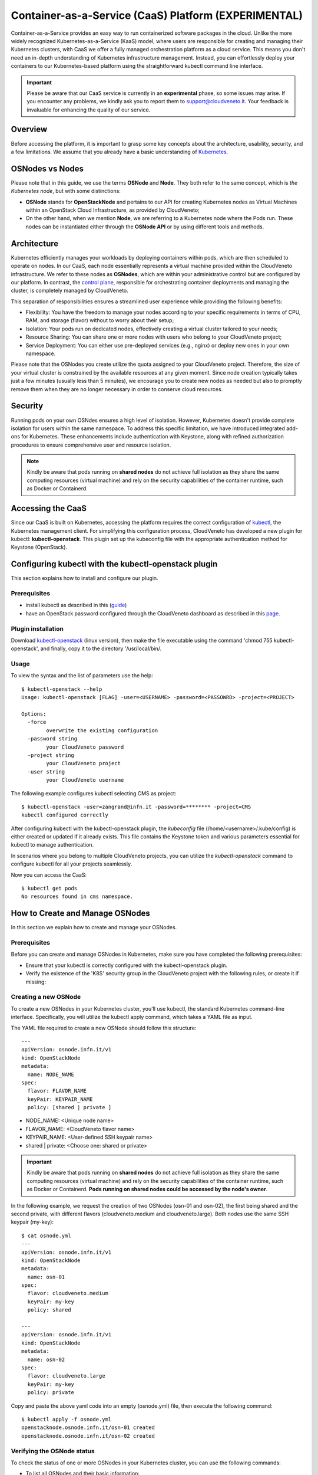 Container-as-a-Service (CaaS) Platform (**EXPERIMENTAL**)
=========================================================

Container-as-a-Service provides an easy way to run containerized software
packages in the cloud. Unlike the more widely recognized Kubernetes-as-a-Service
(KaaS) model, where users are responsible for creating and managing their
Kubernetes clusters, with CaaS we offer a fully managed orchestration platform
as a cloud service. This means you don't need an in-depth understanding of
Kubernetes infrastructure management. Instead, you can effortlessly deploy
your containers to our Kubernetes-based platform using the straightforward
kubectl command line interface.

.. important::

   Please be aware that our CaaS service is currently in an **experimental** phase, so some issues may arise. If you encounter any problems, we kindly ask you to report them to support@cloudveneto.it. Your feedback is invaluable for enhancing the quality of our service.

   
Overview
--------
Before accessing the platform, it is important to grasp some key concepts 
about the architecture, usability, security, and a few limitations. We 
assume that you already have a basic understanding of `Kubernetes <https://kubernetes.io>`__.


OSNodes vs Nodes
----------------

Please note that in this guide, we use the terms **OSNode** and **Node**. They both refer to the same concept, which is *the Kubernetes node*, but with some distinctions:

- **OSNode** stands for **OpenStackNode** and pertains to our API for creating Kubernetes nodes as Virtual Machines within an OpenStack Cloud Infrastructure, as provided by CloudVeneto;
- On the other hand, when we mention **Node**, we are referring to a Kubernetes node where the Pods run. These nodes can be instantiated either through the **OSNode API** or by using different tools and methods.


Architecture
------------
Kubernetes efficiently manages your workloads by deploying containers within pods, which are then scheduled to operate on nodes. In our CaaS, each node essentially represents a virtual machine provided within the CloudVeneto infrastructure. We refer to these nodes as **OSNodes**, which are within your administrative control but are configured by our platform. In contrast, the `control plane <https://kubernetes.io/docs/concepts/overview/components/>`__, responsible for orchestrating container deployments and managing the cluster, is completely managed by CloudVeneto.

This separation of responsibilities ensures a streamlined user experience while providing the following benefits:

- Flexibility: You have the freedom to manage your nodes according to your specific requirements in terms of CPU, RAM, and storage (flavor) without to worry about their setup;
- Isolation: Your pods run on dedicated nodes, effectively creating a virtual cluster tailored to your needs;
- Resource Sharing: You can share one or more nodes with users who belong to your CloudVeneto project;
- Service Deployment: You can either use pre-deployed services (e.g., nginx) or deploy new ones in your own namespace.

Please note that the OSNodes you create utilize the quota assigned to your CloudVeneto project. Therefore, the size of your virtual cluster is constrained by the available resources at any given moment. Since node creation typically
takes just a few minutes (usually less than 5 minutes), we encourage you to create new nodes as needed but also to promptly remove them when they are no longer necessary in order to conserve cloud resources.


Security
--------
Running pods on your own OSNdes ensures a high level of isolation. However, Kubernetes doesn't provide complete isolation for users
within the same namespace. To address this specific limitation, we have introduced integrated add-ons for Kubernetes. These enhancements include authentication
with Keystone, along with refined authorization procedures to ensure comprehensive user and resource isolation.

.. NOTE ::

   Kindly be aware that pods running on **shared nodes** do not achieve full isolation as they share the same computing resources (virtual machine) and rely on the security capabilities of the  container runtime, such as Docker or Containerd.

   
Accessing the CaaS
-------------------
Since our CaaS is built on Kubernetes, accessing the platform requires the correct configuration of `kubectl <https://kubernetes.io/docs/tasks/tools/>`__, the Kubernetes management client.
For simplifying this configuration process, CloudVeneto has developed a new plugin for kubectl: **kubectl-openstack**. This plugin set up the kubeconfig file with the appropriate authentication method for Keystone (OpenStack). 


Configuring kubectl with the kubectl-openstack plugin
-----------------------------------------------------
This section explains how to install and configure our plugin.

Prerequisites
^^^^^^^^^^^^^
-  install kubectl as described in this (`guide <https://kubernetes.io/docs/tasks/tools/>`__)
-  have an OpenStack password configured through the CloudVeneto dashboard as described in this `page <https://userguide.cloudveneto.it/en/latest/GettingStarted.html#password-management>`__.

Plugin installation
^^^^^^^^^^^^^^^^^^^
Download `kubectl-openstack <https://confluence.infn.it/download/attachments/135594229/kubectl-openstack?version=4&modificationDate=1695203796000&api=v2>`__ (linux version), then make the file executable using the command 'chmod 755 kubectl-openstack', and finally, copy it to the directory '/usr/local/bin/.

Usage
^^^^^
To view the syntax and the list of parameters use the help:
::

    $ kubectl-openstack --help
    Usage: kubectl-openstack [FLAG] -user=<USERNAME> -password=<PASSOWRD> -project=<PROJECT>
 
    Options:
      -force
            overwrite the existing configuration
      -password string
            your CloudVeneto password
      -project string
            your CloudVeneto project
      -user string
            your CloudVeneto username


The following example configures kubectl selecting CMS as project:

::

    $ kubectl-openstack -user=zangrand@infn.it -password=******** -project=CMS
    kubectl configured correctly


After configuring kubectl with the kubectl-openstack plugin, the *kubeconfig* file
(/home/<username>/.kube/config) is either created or updated if it already exists.
This file contains the Keystone token and various parameters essential for kubectl
to manage authentication.

In scenarios where you belong to multiple CloudVeneto projects, you can utilize the
*kubectl-openstack* command to configure kubectl for all your projects seamlessly.

Now you can access the CaaS:

::

    $ kubectl get pods
    No resources found in cms namespace.


How to Create and Manage OSNodes
--------------------------------
In this section we explain how to create and manage your OSNodes.

Prerequisites
^^^^^^^^^^^^^
Before you can create and manage OSNodes in Kubernetes, make sure you have completed the following prerequisites:

-  Ensure that your kubectl is correctly configured with the kubectl-openstack plugin.
-  Verify the existence of the 'K8S' security group in the CloudVeneto project with the following rules, or create it if missing:

.. image:: ./images/security_group.png
   :align: center


Creating a new OSNode
^^^^^^^^^^^^^^^^^^^^^
To create a new OSNodes in your Kubernetes cluster, you'll use kubectl, the standard Kubernetes command-line interface. Specifically, you will utilize the kubectl apply command, which takes a YAML file as input.

The YAML file required to create a new OSNode should follow this structure:

::

    ---
    apiVersion: osnode.infn.it/v1
    kind: OpenStackNode
    metadata:
      name: NODE_NAME
    spec:
      flavor: FLAVOR_NAME
      keyPair: KEYPAIR_NAME
      policy: [shared | private ]



- NODE_NAME: <Unique node name>
- FLAVOR_NAME: <CloudVeneto flavor name>
- KEYPAIR_NAME: <User-defined SSH keypair name>
- shared | private: <Choose one: shared or private> 

.. important ::

   Kindly be aware that pods running on **shared nodes** do not achieve full isolation as they share the same computing resources (virtual machine) and rely on the security capabilities of the container runtime, such as Docker or Containerd. **Pods running on shared nodes could be accessed by the node's owner**.

In the following example, we request the creation of two OSNodes (osn-01 and osn-02), the first being shared and the second private, with different flavors (cloudveneto.medium and cloudveneto.large).
Both nodes use the same SSH keypair (my-key):

::

   $ cat osnode.yml
   ---
   apiVersion: osnode.infn.it/v1
   kind: OpenStackNode
   metadata:
     name: osn-01
   spec:
     flavor: cloudveneto.medium
     keyPair: my-key
     policy: shared
    
   ---
   apiVersion: osnode.infn.it/v1
   kind: OpenStackNode
   metadata:
     name: osn-02
   spec:
     flavor: cloudveneto.large
     keyPair: my-key
     policy: private


Copy and paste the above yaml code into an empty (osnode.yml) file, then execute the following command:

::

   $ kubectl apply -f osnode.yml
   openstacknode.osnode.infn.it/osn-01 created
   openstacknode.osnode.infn.it/osn-02 created


Verifying the OSNode status
^^^^^^^^^^^^^^^^^^^^^^^^^^^
To check the status of one or more OSNodes in your Kubernetes cluster, you can use the following commands:

- To list all OSNodes and their basic information:

::

   $ kubectl get osn
   NAME     PHASE     OWNER                 NODE ID                POLICY    PROVIDER      VM IPV4        AGE
   osn-01   Running   zangrand-at-infn.it   osn-01-1696949601872   shared    CloudVeneto   10.64.53.91    13d
   osn-02   Running   zangrand-at-infn.it   osn-02-1696949605128   private   CloudVeneto   10.64.53.251   13d

**Please note that each OSNode has a Kubernetes Node associated to it** (e.g. osn-01 -> osn-01-1696949601872).

- To list all OSNodes with additional details, including flavor, status, and IP address:

::

   $ kubectl get osn -o wide
   NAME     PHASE     OWNER                 NODE ID                POLICY    PROVIDER      VM FLAVOR            VM STATUS   VM IPV4        AGE
   osn-01   Running   zangrand-at-infn.it   osn-01-1696949601872   shared    CloudVeneto   cloudveneto.medium   ACTIVE      10.64.53.91    13d
   osn-02   Running   zangrand-at-infn.it   osn-02-1696949605128   private   CloudVeneto   cloudveneto.medium   ACTIVE      10.64.53.251   13d


- To view detailed information about a specific OSNodes (replace osn-01 with the desired OSNodes name):

::

   $ kubectl get osn -o wide osn-01
   NAME     PHASE     OWNER                 NODE ID                POLICY    PROVIDER      VM FLAVOR            VM STATUS   VM IPV4        AGE
   osn-01   Running   zangrand-at-infn.it   osn-01-1696949601872   shared    CloudVeneto   cloudveneto.medium   ACTIVE      10.64.53.91    13d


Removing OSNodes
^^^^^^^^^^^^^^^^
To remove one or more OSNodes and their associated Virtual Machine from CloudVeneto, use the following command:

::

   $ kubectl delete osn <node_name_1> <node_name_2> ...

For example, to remove osn-01 and osn-02, you would run:

::

   $ kubectl delete osn osn-01 osn-02
   openstacknode.osnode.infn.it "osn-01" deleted
   openstacknode.osnode.infn.it "osn-02" deleted


Getting details about your OSNode
^^^^^^^^^^^^^^^^^^^^^^^^^^^^^^^^^
For more detailed information about your OSNodes, you can use the following command:

::

   $ kubectl describe osn qst-gpu-01
   # kubectl -n qst describe osn qst-gpu-01
   Name:         qst-gpu-01
   Namespace:    qst
   Labels:       SECRET=bootstrap-token-mqkldv
                 osn.infn.it/projectid=55158de200964f7c8aa5ca486e6cb7ea
                 osn.infn.it/projectname=QST
                 osn.infn.it/userid=2ddd446e119b417791492e950553a055
                 osn.infn.it/username=zangrand-at-infn.it
   Annotations:  <none>
   API Version:  osnode.infn.it/v1
   Kind:         OpenStackNode
   Metadata:
     Creation Timestamp:  2023-09-27T16:22:29Z
     Finalizers:
       openstacknode/finalizer
     Generation:        2
     Resource Version:  3897894
     UID:               e29c8c4c-4f50-49ad-91bc-b6c491bcc42a
   Spec:
     Availability Zone:  nova
     Flavor:             cloudveneto.50cores249GB25GB+500GB1A
     Image:
       Id:      
       Name:    almalinux9-k8s-node-26-09-2023
     Key Pair:  Lisa
     Policy:    shared
     Provider:  cloudveneto
     Region:    regionOne
     Security Groups:
       K8S
     User Data:  
   Status:
     Created:      2023-09-27T16:29:51Z
     Description:  The node is running
     Nodeid:       qst-gpu-01-1695831749722
     Phase:        Running
     Server:
       Created:  2023-09-27T16:22:32Z
       Id:       ac4a4470-4469-4ed7-8520-db9ea8c0b56d
       ipv4:     10.64.51.42
       Name:     qst-gpu-01
       Status:   ACTIVE
       Updated:  2023-10-09T11:35:37Z
     Updated:    2023-10-09T11:35:37Z
   Events:       <none>

This can be particularly useful for troubleshooting purposes.


Runnind Pods on Shared Nodes
^^^^^^^^^^^^^^^^^^^^^^^^^^^^
By default, your Pods are scheduled on your private nodes, if available. To allow their execution on shared nodes, you must add the annotation **osn.infn.it/policy: "shared"** to your YAML file.
You can include this annotation in YAML files for various resource types, such as Deployments, ReplicaSets, and more.

In the following example, we are requesting the execution of *dnsutils* Pod on a shared node, if one is available:
::

   $ cat dnsutils.yaml
   ---
   apiVersion: v1
   kind: Pod
   metadata:
     name: dnsutils-shared
     labels:
       app: dnsutils-shared
     annotations:
       osn.infn.it/policy: "shared"
   spec:
     containers:
     - name: dnsutils
       image: gcr.io/kubernetes-e2e-test-images/dnsutils:1.3
       command:
         - sleep
         - "36000000"
       imagePullPolicy: IfNotPresent
  restartPolicy: Always

This annotation ensures that the pod can be scheduled on shared nodes, providing flexibility in your cluster's resource allocation.

.. important::

   Note that with "shared", the Kubernetes scheduler allocates resources on both private and shared nodes, and not just on shared ones. Therefore, it may still select your private node. To explicitly restrict a Pod to run on specific node(s) or prefer running on particular nodes, you can utilize any of the methods outlined in this `guide <https://kubernetes.io/docs/concepts/scheduling-eviction/assign-pod-node/>`__. For security reasons, please note that the `nodeName <https://kubernetes.io/docs/concepts/scheduling-eviction/assign-pod-node/#nodename>`__ method is not allowed.

In the following example, we demonstrate how to create a Pod and request it to run on a specific node, the **glv-01-1696949601872**, associated with the **glv-01** OSNode:

First, let's verify the status of the relevant OSNodes:
::

   $ kubectl get osn -o wide osn-01
   NAME     PHASE     OWNER                 NODE ID                POLICY    PROVIDER      VM FLAVOR            VM STATUS   VM IPV4        AGE
   glv-01   Running   zangrand-at-infn.it   glv-01-1696949601872   shared    CloudVeneto   cloudveneto.medium   ACTIVE      10.64.53.91    13d
   glv-02   Running   zangrand-at-infn.it   glv-02-1696949605128   private   CloudVeneto   cloudveneto.medium   ACTIVE      10.64.53.251   13d

Now, let's create a Pod definition file (*dnsutils.yaml*) that specifies our preferences:
::

   $ cat dnsutils.yaml
   ---
   apiVersion: v1
   kind: Pod
   metadata:
     name: dnsutils-shared
     labels:
       app: dnsutils-shared
     annotations:
       osn.infn.it/policy: "shared"
   spec:
     containers:
     - name: dnsutils
       image: gcr.io/kubernetes-e2e-test-images/dnsutils:1.3
       command:
         - sleep
         - "36000000"
       imagePullPolicy: IfNotPresent
  nodeSelector:
    kubernetes.io/hostname: glv-01-1696949601872
  restartPolicy: Always

Apply this Pod configuration to create the Pod:
::

   $ kubectl apply -f dnsutils.yaml
   pod/dnsutils-shared created

You can now check the Pods to see that the dnsutils-shared Pod is running on the specified node:
::

   $ kubectl get pods -o wide
   NAME              READY   STATUS    RESTARTS   AGE   IP             NODE                   NOMINATED NODE   READINESS GATES
   dnsutils-shared   1/1     Running   0          51m   10.244.11.42   glv-01-1696949601872   <none>           <none>
 
